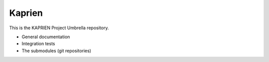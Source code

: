 #######
Kaprien
#######

This is the KAPRIEN Project Umbrella repository.

- General documentation
- Integration tests
- The submodules (git repositories)
